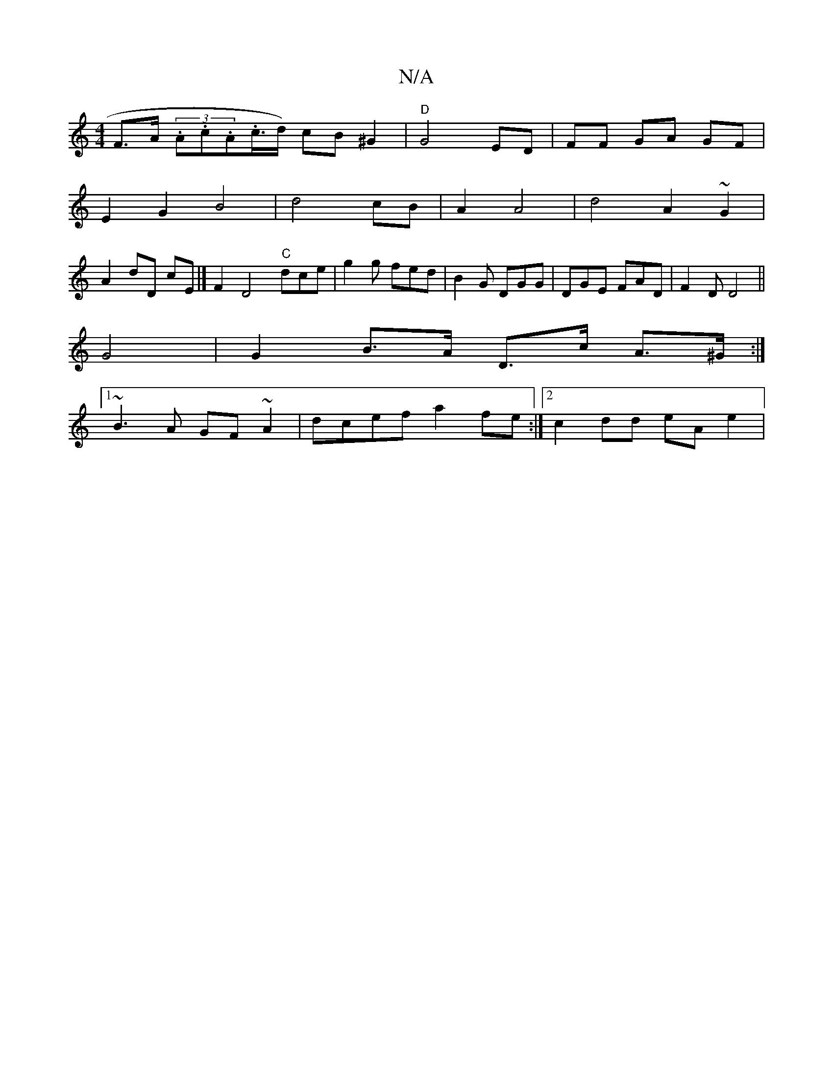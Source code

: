 X:1
T:N/A
M:4/4
R:N/A
K:Cmajor
F>A (3.A.c.A.c/>d) cB^G2 | "D"G4 ED|FF GA GF|
E2 G2 B4|d4 cB | A2 A4 | d4A2~G2|
A2dD cE |] F2D4"C"dce|g2g fed|B2G DGG|DGE FAD|F2D D4||
G4|G2 B>A D>c A>^G :|1 
~B3A GF~A2 | dcef a2 fe:|2 c2 dd eA e2 | 